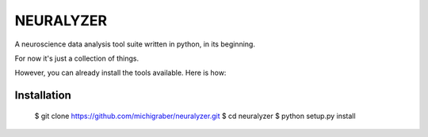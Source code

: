 
===============================================================================
NEURALYZER
===============================================================================

A neuroscience data analysis tool suite written in python, in its beginning.  

For now it's just a collection of things.

However, you can already install the tools available. Here is how:


Installation
```````````````````````````````````````````````````````````````````````````````

    $ git clone https://github.com/michigraber/neuralyzer.git
    $ cd neuralyzer
    $ python setup.py install
